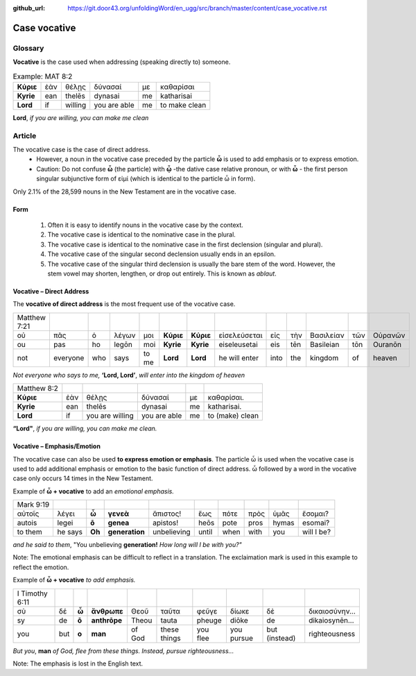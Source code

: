 :github_url: https://git.door43.org/unfoldingWord/en_ugg/src/branch/master/content/case_vocative.rst

.. _case_vocative:

Case vocative
=============

Glossary
--------

**Vocative** is the case used when addressing (speaking directly to) someone.

.. csv-table:: Example: MAT 8:2

  **Κύριε**,ἐὰν,θέλῃς,δύνασαί,με,καθαρίσαι
  **Kyrie**,ean,thelēs,dynasai,me,katharisai
  **Lord**,if,willing,you are able,me,to make clean
  
**Lord**, *if you are willing, you can make me clean*


Article   
-------

The vocative case is the case of direct address.   
  *	However, a noun in the vocative case preceded by the particle **ὦ** is used to add emphasis or to express emotion.
  * Caution: Do not confuse **ὦ** (the particle) with **ᾧ** -the dative case relative pronoun,  or with **ὦ** - the first person singular
    subjunctive form of εἰμί (which is identical to the particle ὦ in form). 

Only 2.1% of the 28,599 nouns in the New Testament are in the vocative case.


Form
~~~~

  #.  Often it is easy to identify nouns in the vocative case by the context.
  #.  The vocative case is identical to the nominative case in the plural.
  #.  The vocative case is identical to the nominative case in the first declension (singular and plural).
  #.  The vocative case of the singular second declension usually ends in an epsilon.
  #.  The vocative case of the singular third declension is usually the bare stem of the word.   However, the stem vowel may shorten,
      lengthen, or drop out entirely.  This is known as *ablaut*.
  


Vocative – Direct Address
~~~~~~~~~~~~~~~~~~~~~~~~~
The **vocative of direct address**  is the most frequent use of the vocative case.  

.. csv-table::

  Matthew 7:21
  οὐ,πᾶς,ὁ,λέγων,μοι,**Κύριε**,**Κύριε**,εἰσελεύσεται,εἰς,τὴν,Βασιλείαν,τῶν,Οὐρανῶν
  ou,pas,ho,legōn,moi,**Kyrie**,**Kyrie**,eiseleusetai,eis,tēn,Basileian,tōn,Ouranōn
  not,everyone,who,says,to me,**Lord**,**Lord**,he will enter,into,the,kingdom,of,heaven
  
*Not everyone who says to me,* **‘Lord, Lord’**, *will enter into the kingdom of heaven*

.. csv-table::

  Matthew 8:2
  **Κύριε**,ἐὰν,θέλῃς,δύνασαί,με,καθαρίσαι.
  **Kyrie**,ean,thelēs,dynasai,me,katharisai.
  **Lord**,if,you are willing,you are able,me,to (make) clean
  
**“Lord"**, *if you are willing, you can make me clean.*

Vocative – Emphasis/Emotion
~~~~~~~~~~~~~~~~~~~~~~~~~~~

The vocative case can also be used **to express emotion or emphasis**.  The particle ὦ is used when the vocative case is used 
to add additional emphasis or emotion to the basic function of direct address.  ὦ followed by a word in the vocative case only 
occurs 14 times in the New Testament.

Example of **ὦ + vocative** to add an *emotional emphasis.*

.. csv-table::

  Mark 9:19
  αὐτοῖς,λέγει,**ὦ**,**γενεὰ**,ἄπιστος!,ἕως,πότε,πρὸς,ὑμᾶς,ἔσομαι?
  autois,legei,**ō**,**genea**,apistos!,heōs,pote,pros,hymas,esomai?
  to them,he says,**Oh**,**generation**,unbelieving,until,when,with,you,will I be?
  
*and he said to them*, "You unbelieving **generation!** *How long will I be with you?"* 

Note:  The emotional emphasis can be difficult to reflect in a translation.  The exclaimation mark is used in this example to 
reflect the emotion. 



Example of **ὦ + vocative** *to add emphasis.*

.. csv-table::

  I Timothy 6:11
  σὺ,δέ,**ὦ**,**ἄνθρωπε**,Θεοῦ,ταῦτα,φεῦγε,δίωκε,δὲ,δικαιοσύνην...
  sy,de,**ō**,**anthrōpe**,Theou,tauta,pheuge,diōke,de,dikaiosynēn...
  you,but,**o**,**man**,of God,these things,you flee,you pursue,but (instead),righteousness

*But you*, **man** *of God, flee from these things. Instead, pursue righteousness...* 

Note:  The emphasis is lost in the English text.  

